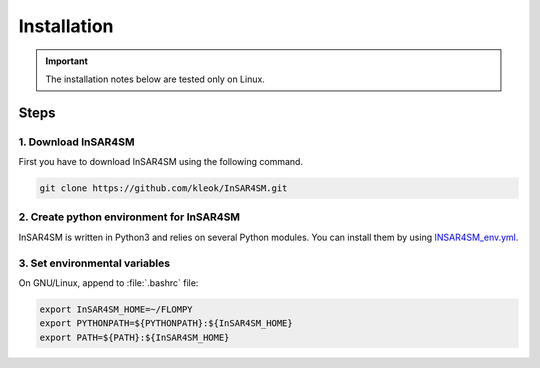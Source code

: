 Installation
============

.. important::
    The installation notes below are tested only on Linux.

Steps
-----

1. Download InSAR4SM
^^^^^^^^^^^^^^^^^^^^^
First you have to download InSAR4SM using the following command.

.. code-block:: bash

	git clone https://github.com/kleok/InSAR4SM.git

2. Create python environment for InSAR4SM
^^^^^^^^^^^^^^^^^^^^^^^^^^^^^^^^^^^^^^^^^^^^^^^^^^^^^^^^^^^^^^^^^^^^^
InSAR4SM is written in Python3 and relies on several Python modules. You can install them by using `INSAR4SM_env.yml <https://github.com/kleok/INSAR4SM/blob/main/INSAR4SM_env.yml>`_.


3. Set environmental variables
^^^^^^^^^^^^^^^^^^^^^^^^^^^^^^^^^^^^
On GNU/Linux, append to :file:`.bashrc` file:

.. code-block:: bash

    export InSAR4SM_HOME=~/FLOMPY
    export PYTHONPATH=${PYTHONPATH}:${InSAR4SM_HOME}
    export PATH=${PATH}:${InSAR4SM_HOME}
